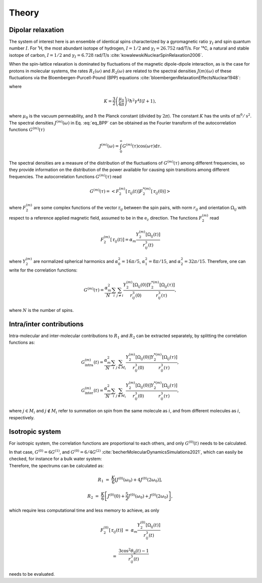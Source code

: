 
Theory
======

Dipolar relaxation
------------------

.. container:: justify

    The system of interest here is an ensemble of identical spins characterized by a gyromagnetic ratio  :math:`\gamma_I`
    and spin quantum number :math:`I`. For ¹H, the most abundant isotope of hydrogen, :math:`I = 1/2` and :math:`\gamma_I = 26.752` rad/T/s.
    For ¹³C, a natural and stable isotope of carbon, :math:`I = 1/2` and :math:`\gamma_I = 6.728` rad/T/s :cite:`kowalewskiNuclearSpinRelaxation2006`.

    When the spin-lattice relaxation is dominated by fluctuations of the magnetic dipole-dipole interaction,
    as is the case for protons in molecular systems, the rates :math:`R_1 (\omega)` and :math:`R_2 (\omega)` are
    related to the spectral densities :math:`J(m)(\omega)` of these fluctuations via the
    Bloembergen-Purcell-Pound (BPP) equations :cite:`bloembergenRelaxationEffectsNuclear1948`:

.. math::
    :label: eq_BPP

    R_1 (\omega) & = & K \left[ J^{(1)} (\omega) + J^{(2)} (2 \omega) \right],

    R_2 (\omega) & = & K \left[ J^{(0)} (0) + 10 J^{(1)} (\omega) + J^{(2)} (2 \omega) \right] / 4,

where

.. math::

    K = \dfrac{3}{2}\left(\dfrac{\mu_0}{4 \pi}\right)^2 \hbar^2 \gamma^4 I (I+1),

.. container:: justify

    where :math:`\mu_0` is the vacuum permeability, and :math:`\hbar` the Planck constant (divided by :math:`2 \pi`).
    The constant :math:`K` has the units of :math:`\text{m}^6/\text{s}^2`.
    The spectral densities :math:`J^{(m)} (\omega)` in Eq. :eq:`eq_BPP` can be obtained as the Fourier transform
    of the autocorrelation functions :math:`G^{(m)}(\tau)`

.. math::

    J^{(m)} (\omega) = \int_0^\infty G^{(m)} (\tau) \cos(\omega \tau) \mathrm d \tau.

.. container:: justify

    The spectral densities are a measure of the distribution of the fluctuations of :math:`G^{(m)}(\tau)`
    among different frequencies, so they provide information on the distribution of the power available
    for causing spin transitions among different frequencies.
    The autocorrelation functions :math:`G^{(m)}(\tau)` read

.. math::

    G^{(m)} (\tau) = \left< F_2^{(m)} [\textbf{r}_{ij} (t)] F_2^{*(m)} [\textbf{r}_{ij} (0)] \right>

.. container:: justify

    where :math:`F_2^{(m)}` are some complex functions of the vector :math:`\textbf{r}_{ij}` between the spin pairs,
    with norm :math:`r_{ij}` and orientation :math:`\Omega_{ij}` with respect to a reference applied magnetic
    field, assumed to be in the :math:`\textbf{e}_z` direction. The functions :math:`F_2^{(m)}` read 

.. math::

    F_2^{(m)} [\textbf{r}_{ij} (t)] = \alpha_m \dfrac{Y_2^{(m)} [\Omega_{ij} (t)]}{r_{ij}^3 (t)}

.. container:: justify

    where :math:`Y_2^{(m)}` are normalized spherical harmonics and
    :math:`\alpha_0^2 = 16 \pi /5`, :math:`\alpha_1^2 = 8 \pi /15`, and :math:`\alpha_2^2 = 32 \pi / 15`.
    Therefore, one can write for the correlation functions:

.. math::

    G^{(m)} (\tau) = \dfrac{\alpha_m^2}{N}
    \sum_i \sum_{j \ne i} \dfrac{Y_2^{(m)} [\Omega_{ij} (0)]}{r_{ij}^3 (0)} \dfrac{Y_2^{*(m)} [\Omega_{ij} (\tau)]}{r_{ij}^3 (\tau)},

.. container:: justify

    where :math:`N` is the number of spins.

Intra/inter contributions
-------------------------

.. container:: justify

    Intra-molecular and inter-molecular contributions to :math:`R_1` and :math:`R_2`
    can be extracted separately, by splitting the correlation functions as:

.. math::

    G^{(m)}_\text{intra} (t) = \dfrac{\alpha_m^2}{N}
    \sum_i \sum_{j \in M_i} \dfrac{Y_2^{(m)} [\Omega_{ij} (0)]}{r_{ij}^3 (0)}
    \dfrac{Y_2^{*(m)} [\Omega_{ij} (\tau)]}{r_{ij}^3 (\tau)},

    G^{(m)}_\text{inter} (t) = \dfrac{\alpha_m^2}{N}
    \sum_i \sum_{j \notin M_i} \dfrac{Y_2^{(m)} [\Omega_{ij} (0)]}{r_{ij}^3 (0)}
    \dfrac{Y_2^{*(m)} [\Omega_{ij} (\tau)]}{r_{ij}^3 (\tau)},

.. container:: justify

    where :math:`j \in M_i` and  :math:`j \notin M_i` refer to summation on spin from the 
    same molecule as :math:`i`, and from different molecules as :math:`i`, respectively.

Isotropic system
----------------

.. container:: justify

    For isotropic system, the correlation functions are proportional to each others, 
    and only :math:`G^{(0)} (t)` needs to be calculated.

    In that case, :math:`G^{(0)} = 6 G^{(1)}`, and :math:`G^{(0)} = 6 / 4 G^{(2)}`
    :cite:`becherMolecularDynamicsSimulations2021`, which can easily be checked, for instance
    for a bulk water system:

.. image:: ../figures/best-practices/proportionality-dark.png
    :class: only-dark
    :alt: NMR results obtained from the LAMMPS simulation of water

.. image:: ../figures/best-practices/proportionality-light.png
    :class: only-light
    :alt: NMR results obtained from the LAMMPS simulation of water

.. container:: justify

    Therefore, the spectrums can be calculated as:

.. math::

    R_1 &=&  \frac{K}{6} \left[ J^{(0)} (\omega_0) + 4 J^{(0)} (2 \omega_0) \right],

    R_2 &=& \frac{K}{6} \left[ J^{(0)} (0) + \frac{5}{2} J^{(0)} (\omega_0) + J^{(0)} (2 \omega_0) \right],

.. container:: justify

    which require less computational time and less memory to achieve, as only 

.. math::

    F_2^{(0)} [\textbf{r}_{ij} (t)] & = & \alpha_m \dfrac{Y_2^{(0)} [\Omega_{ij} (t)]}{r_{ij}^3 (t)}

    & = & \dfrac{3 \cos^2 \theta_\text{ij} (t) - 1}{r_{ij}^3 (t)}

.. container:: justify

    needs to be evaluated.

